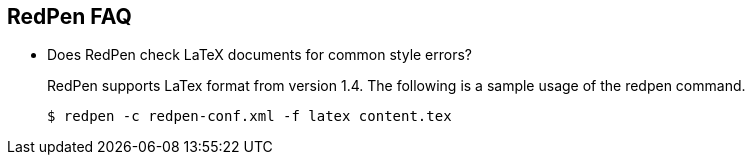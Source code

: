 == RedPen FAQ

* Does RedPen check LaTeX documents for common style errors?
+
--
RedPen supports LaTex format from version 1.4. The following is a sample usage of the redpen command.

[source,bash]
----
$ redpen -c redpen-conf.xml -f latex content.tex
----
--
